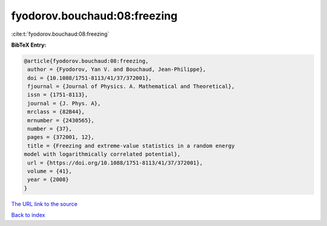 fyodorov.bouchaud:08:freezing
=============================

:cite:t:`fyodorov.bouchaud:08:freezing`

**BibTeX Entry:**

.. code-block:: bibtex

   @article{fyodorov.bouchaud:08:freezing,
    author = {Fyodorov, Yan V. and Bouchaud, Jean-Philippe},
    doi = {10.1088/1751-8113/41/37/372001},
    fjournal = {Journal of Physics. A. Mathematical and Theoretical},
    issn = {1751-8113},
    journal = {J. Phys. A},
    mrclass = {82B44},
    mrnumber = {2430565},
    number = {37},
    pages = {372001, 12},
    title = {Freezing and extreme-value statistics in a random energy
   model with logarithmically correlated potential},
    url = {https://doi.org/10.1088/1751-8113/41/37/372001},
    volume = {41},
    year = {2008}
   }

`The URL link to the source <ttps://doi.org/10.1088/1751-8113/41/37/372001}>`__


`Back to index <../By-Cite-Keys.html>`__
